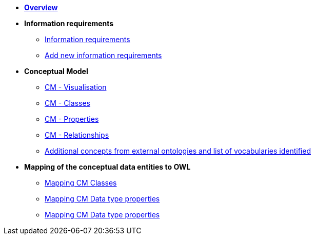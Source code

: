 * *xref:Overview-v1.0.0.adoc[Overview]*

* *Information requirements*
** xref:information_requirements.adoc[Information requirements]
** xref:add_new_info_req.adoc[Add new information requirements]

* *Conceptual Model*
** xref:CM_visualization.adoc[CM - Visualisation]
** xref:CM_classes.adoc[CM - Classes]
** xref:CM_properties.adoc[CM - Properties]
** xref:CM_relationships.adoc[CM - Relationships]
** xref:additional_concepts.adoc[Additional concepts from external ontologies and list of vocabularies identified]

* *Mapping of the conceptual data entities to OWL*
** xref:mapping_CM_classes.adoc[Mapping CM Classes]
** xref:mapping_CM_data_type_properties.adoc[Mapping CM Data type properties]
** xref:mapping_CM_object_type_properties.adoc[Mapping CM Data type properties]